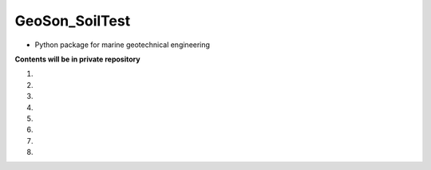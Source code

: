GeoSon_SoilTest
==================
- Python package for marine geotechnical engineering

**Contents will be in private repository**

01. 

02. 

03.

04. 

05. 

06.

07. 

08. 
